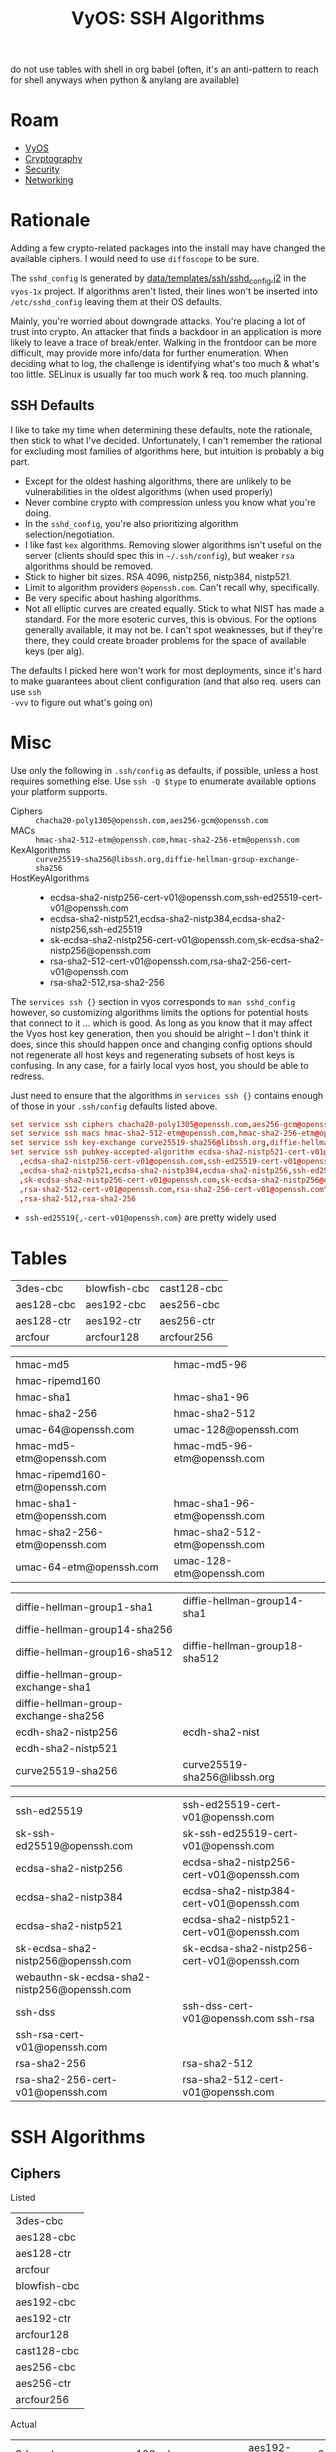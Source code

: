 :PROPERTIES:
:ID:       492ca0ad-ca58-46ec-a3ff-3dc10712dc1f
:END:
#+TITLE: VyOS: SSH Algorithms
#+CATEGORY: slips
#+TAGS:

do not use tables with shell in org babel (often, it's an anti-pattern to reach
for shell anyways when python & anylang are available)

* Roam
+ [[id:5aa36ac8-32b3-421f-afb1-5b6292b06915][VyOS]]
+ [[id:c2afa949-0d1c-4703-b69c-02ffa854d4f4][Cryptography]]
+ [[id:133c1418-9705-4528-8856-ccaea4a3d0ff][Security]]
+ [[id:ea11e6b1-6fb8-40e7-a40c-89e42697c9c4][Networking]]

* Rationale

Adding a few crypto-related packages into the install may have changed the
available ciphers. I would need to use =diffoscope= to be sure.

The =sshd_config= is generated by [[https://github.com/vyos/vyos-1x/blob/572400156976a5fc36e1dbe2fcdaf12d61510e13/data/templates/ssh/sshd_config.j2#L52][data/templates/ssh/sshd_config.j2]] in the =vyos-1x=
project. If algorithms aren't listed, their lines won't be inserted into
=/etc/sshd_config= leaving them at their OS defaults.

Mainly, you're worried about downgrade attacks. You're placing a lot of trust
into crypto. An attacker that finds a backdoor in an application is more likely
to leave a trace of break/enter. Walking in the frontdoor can be more difficult,
may provide more info/data for further enumeration. When deciding what to log,
the challenge is identifying what's too much & what's too little. SELinux is
usually far too much work & req. too much planning.

** SSH Defaults

I like to take my time when determining these defaults, note the rationale, then
stick to what I've decided. Unfortunately, I can't remember the rational for
excluding most families of algorithms here, but intuition is probably a big
part.

+ Except for the oldest hashing algorithms, there are unlikely to be
  vulnerabilities in the oldest algorithms (when used properly)
+ Never combine crypto with compression unless you know what you're doing.
+ In the =sshd_config=, you're also prioritizing algorithm selection/negotiation.
+ I like fast =kex= algorithms. Removing slower algorithms isn't useful on the
  server (clients should spec this in =~/.ssh/config=), but weaker =rsa= algorithms
  should be removed.
+ Stick to higher bit sizes. RSA 4096, nistp256, nistp384, nistp521.
+ Limit to algorithm providers =@openssh.com=. Can't recall why, specifically.
+ Be very specific about hashing algorithms.
+ Not all elliptic curves are created equally. Stick to what NIST has made a
  standard. For the more esoteric curves, this is obvious. For the options
  generally available, it may not be. I can't spot weaknesses, but if they're
  there, they could create broader problems for the space of available keys (per
  alg).

The defaults I picked here won't work for most deployments, since it's hard to
make guarantees about client configuration (and that also req. users can use =ssh
-vvv= to figure out what's going on)

* Misc

Use only the following in =.ssh/config= as defaults, if possible, unless a host
requires something else. Use =ssh -Q $type= to enumerate available options your
platform supports.

+ Ciphers :: =chacha20-poly1305@openssh.com,aes256-gcm@openssh.com=
+ MACs :: =hmac-sha2-512-etm@openssh.com,hmac-sha2-256-etm@openssh.com=
+ KexAlgorithms :: =curve25519-sha256@libssh.org,diffie-hellman-group-exchange-sha256=
+ HostKeyAlgorithms ::
  - ecdsa-sha2-nistp256-cert-v01@openssh.com,ssh-ed25519-cert-v01@openssh.com
  - ecdsa-sha2-nistp521,ecdsa-sha2-nistp384,ecdsa-sha2-nistp256,ssh-ed25519
  - sk-ecdsa-sha2-nistp256-cert-v01@openssh.com,sk-ecdsa-sha2-nistp256@openssh.com
  - rsa-sha2-512-cert-v01@openssh.com,rsa-sha2-256-cert-v01@openssh.com
  - rsa-sha2-512,rsa-sha2-256

The =services ssh {}= section in vyos corresponds to =man sshd_config= however, so
customizing algorithms limits the options for potential hosts that connect to it
... which is good. As long as you know that it may affect the Vyos host key
generation, then you should be alright -- I don't think it does, since this
should happen once and changing config options should not regenerate all host
keys and regenerating subsets of host keys is confusing. In any case, for a
fairly local vyos host, you should be able to redress.

Just need to ensure that the algorithms in =services ssh {}= contains enough of
those in your =.ssh/config= defaults listed above.

#+begin_src conf
set service ssh ciphers chacha20-poly1305@openssh.com,aes256-gcm@openssh.com
set service ssh macs hmac-sha2-512-etm@openssh.com,hmac-sha2-256-etm@openssh.com
set service ssh key-exchange curve25519-sha256@libssh.org,diffie-hellman-group-exchange-sha256
set service ssh pubkey-accepted-algorithm ecdsa-sha2-nistp521-cert-v01@openssh.com,ecdsa-sha2-nistp384-cert-v01@openssh.com\
  ,ecdsa-sha2-nistp256-cert-v01@openssh.com,ssh-ed25519-cert-v01@openssh.com\
  ,ecdsa-sha2-nistp521,ecdsa-sha2-nistp384,ecdsa-sha2-nistp256,ssh-ed25519\
  ,sk-ecdsa-sha2-nistp256-cert-v01@openssh.com,sk-ecdsa-sha2-nistp256@openssh.com\
  ,rsa-sha2-512-cert-v01@openssh.com,rsa-sha2-256-cert-v01@openssh.com\
  ,rsa-sha2-512,rsa-sha2-256
#+end_src

+ =ssh-ed25519{,-cert-v01@openssh.com}= are pretty widely used

* Tables

 #+ name: sshCiphersListed

| 3des-cbc   | blowfish-cbc | cast128-cbc |
| aes128-cbc | aes192-cbc   | aes256-cbc  |
| aes128-ctr | aes192-ctr   | aes256-ctr  |
| arcfour    | arcfour128   | arcfour256  |

 #+ name: sshMacsListed

|--------------------------------+-------------------------------|
| hmac-md5                       | hmac-md5-96                   |
| hmac-ripemd160                 |                               |
| hmac-sha1                      | hmac-sha1-96                  |
| hmac-sha2-256                  | hmac-sha2-512                 |
| umac-64@openssh.com            | umac-128@openssh.com          |
| hmac-md5-etm@openssh.com       | hmac-md5-96-etm@openssh.com   |
| hmac-ripemd160-etm@openssh.com |                               |
| hmac-sha1-etm@openssh.com      | hmac-sha1-96-etm@openssh.com  |
| hmac-sha2-256-etm@openssh.com  | hmac-sha2-512-etm@openssh.com |
| umac-64-etm@openssh.com        | umac-128-etm@openssh.com      |
|--------------------------------+-------------------------------|

 #+ name: sshKexListed

|--------------------------------------+-------------------------------|
| diffie-hellman-group1-sha1           | diffie-hellman-group14-sha1   |
| diffie-hellman-group14-sha256        |                               |
| diffie-hellman-group16-sha512        | diffie-hellman-group18-sha512 |
| diffie-hellman-group-exchange-sha1   |                               |
| diffie-hellman-group-exchange-sha256 |                               |
| ecdh-sha2-nistp256                   | ecdh-sha2-nist                |
| ecdh-sha2-nistp521                   |                               |
| curve25519-sha256                    | curve25519-sha256@libssh.org  |
|--------------------------------------+-------------------------------|

 #+ name: sshPubkeyListed

|---------------------------------------------+---------------------------------------------|
| ssh-ed25519                                 | ssh-ed25519-cert-v01@openssh.com            |
| sk-ssh-ed25519@openssh.com                  | sk-ssh-ed25519-cert-v01@openssh.com         |
| ecdsa-sha2-nistp256                         | ecdsa-sha2-nistp256-cert-v01@openssh.com    |
| ecdsa-sha2-nistp384                         | ecdsa-sha2-nistp384-cert-v01@openssh.com    |
| ecdsa-sha2-nistp521                         | ecdsa-sha2-nistp521-cert-v01@openssh.com    |
| sk-ecdsa-sha2-nistp256@openssh.com          | sk-ecdsa-sha2-nistp256-cert-v01@openssh.com |
| webauthn-sk-ecdsa-sha2-nistp256@openssh.com |                                             |
| ssh-dss                                     | ssh-dss-cert-v01@openssh.com ssh-rsa        |
| ssh-rsa-cert-v01@openssh.com                |                                             |
| rsa-sha2-256                                | rsa-sha2-512                                |
| rsa-sha2-256-cert-v01@openssh.com           | rsa-sha2-512-cert-v01@openssh.com           |
|---------------------------------------------+---------------------------------------------|

* SSH Algorithms

** Ciphers

Listed

#+name: sshCiphersListed
| 3des-cbc     |
| aes128-cbc   |
| aes128-ctr   |
| arcfour      |
| blowfish-cbc |
| aes192-cbc   |
| aes192-ctr   |
| arcfour128   |
| cast128-cbc  |
| aes256-cbc   |
| aes256-ctr   |
| arcfour256   |

Actual

#+name: sshCiphers
#+call: sshAlgs(algType="ciphers")

#+RESULTS: sshCiphers
| 3des-cbc               | aes128-cbc                    | aes192-cbc | aes256-cbc             |
| aes128-ctr             | aes192-ctr                    | aes256-ctr | aes128-gcm@openssh.com |
| aes256-gcm@openssh.com | chacha20-poly1305@openssh.com |            |                        |

=diff $listed $actual=

#+call: diffLists(list1=sshCiphersListed, algType="ciphers")

#+RESULTS:
#+begin_example diff
3a4
> aes128-gcm@openssh.com
8,12c9,10
< arcfour
< arcfour128
< arcfour256
< blowfish-cbc
< cast128-cbc
---
> aes256-gcm@openssh.com
> chacha20-poly1305@openssh.com
#+end_example


** Macs

Listed

#+name: sshMacsListed
|--------------------------------|
| hmac-md5                       |
| hmac-ripemd160                 |
| hmac-sha1                      |
| hmac-sha2-256                  |
| umac-64@openssh.com            |
| hmac-md5-etm@openssh.com       |
| hmac-ripemd160-etm@openssh.com |
| hmac-sha1-etm@openssh.com      |
| hmac-sha2-256-etm@openssh.com  |
| umac-64-etm@openssh.com        |
| hmac-md5-96                    |
|                                |
| hmac-sha1-96                   |
| hmac-sha2-512                  |
| umac-128@openssh.com           |
| hmac-md5-96-etm@openssh.com    |
|                                |
| hmac-sha1-96-etm@openssh.com   |
| hmac-sha2-512-etm@openssh.com  |
| umac-128-etm@openssh.com       |

Actual

#+name: sshMacs
#+call: sshAlgs(algType="macs")

#+RESULTS: sshMacs
| hmac-sha1                 | hmac-sha1-96                 | hmac-sha2-256                 | hmac-sha2-512                 |
| hmac-md5                  | hmac-md5-96                  | umac-64@openssh.com           | umac-128@openssh.com          |
| hmac-sha1-etm@openssh.com | hmac-sha1-96-etm@openssh.com | hmac-sha2-256-etm@openssh.com | hmac-sha2-512-etm@openssh.com |
| hmac-md5-etm@openssh.com  | hmac-md5-96-etm@openssh.com  | umac-64-etm@openssh.com       | umac-128-etm@openssh.com      |

=diff $listed $actual=

#+call: diffLists(list1=sshMacsListed, algType="macs")

#+RESULTS:
#+begin_example diff
5,6d4
< hmac-ripemd160
< hmac-ripemd160-etm@openssh.com
#+end_example

** Kex

Listed

#+name: sshKexListed
|--------------------------------------|
| diffie-hellman-group1-sha1           |
| diffie-hellman-group14-sha256        |
| diffie-hellman-group16-sha512        |
| diffie-hellman-group-exchange-sha1   |
| diffie-hellman-group-exchange-sha256 |
| ecdh-sha2-nistp256                   |
| ecdh-sha2-nistp521                   |
| curve25519-sha256                    |
| diffie-hellman-group14-sha1          |
| ecdh-sha2-nist                       |
| diffie-hellman-group18-sha512        |
| curve25519-sha256@libssh.org         |
|--------------------------------------|

Actual

#+name: sshKex
#+call: sshAlgs(algType="kex")

#+RESULTS: sshKex
| diffie-hellman-group1-sha1    | diffie-hellman-group14-sha1        | diffie-hellman-group14-sha256        | diffie-hellman-group16-sha512 |
| diffie-hellman-group18-sha512 | diffie-hellman-group-exchange-sha1 | diffie-hellman-group-exchange-sha256 | ecdh-sha2-nistp256            |
| ecdh-sha2-nistp384            | ecdh-sha2-nistp521                 | curve25519-sha256                    | curve25519-sha256@libssh.org  |
| sntrup761x25519-sha512        | sntrup761x25519-sha512@openssh.com |                                      |                               |

Diff

#+call: diffLists(list1=sshKexListed, algType="kex")

#+RESULTS:
#+begin_example diff
10d9
< ecdh-sha2-nist
11a11
> ecdh-sha2-nistp384
12a13,14
> sntrup761x25519-sha512
> sntrup761x25519-sha512@openssh.com
#+end_example

** pubkey-accepted-algorithm

Listed

#+name: sshPubkeyListed
|---------------------------------------------|
| ssh-ed25519                                 |
| sk-ssh-ed25519@openssh.com                  |
| ecdsa-sha2-nistp256                         |
| ecdsa-sha2-nistp384                         |
| ecdsa-sha2-nistp521                         |
| sk-ecdsa-sha2-nistp256@openssh.com          |
| webauthn-sk-ecdsa-sha2-nistp256@openssh.com |
| ssh-dss                                     |
| ssh-rsa-cert-v01@openssh.com                |
| rsa-sha2-256                                |
| rsa-sha2-256-cert-v01@openssh.com           |
| ssh-ed25519-cert-v01@openssh.com            |
| sk-ssh-ed25519-cert-v01@openssh.com         |
| ecdsa-sha2-nistp256-cert-v01@openssh.com    |
| ecdsa-sha2-nistp384-cert-v01@openssh.com    |
| ecdsa-sha2-nistp521-cert-v01@openssh.com    |
| sk-ecdsa-sha2-nistp256-cert-v01@openssh.com |
| ssh-dss-cert-v01@openssh.com ssh-rsa        |
| rsa-sha2-512                                |
| rsa-sha2-512-cert-v01@openssh.com           |
|---------------------------------------------|

Actual

#+name: sshPubkey
#+call: sshAlgs(algType="pubkeyacceptedkeytypes")

#+RESULTS: sshPubkey
| ssh-ed25519                                 | ssh-ed25519-cert-v01@openssh.com         | sk-ssh-ed25519@openssh.com         | sk-ssh-ed25519-cert-v01@openssh.com         |
| ecdsa-sha2-nistp256                         | ecdsa-sha2-nistp256-cert-v01@openssh.com | ecdsa-sha2-nistp384                | ecdsa-sha2-nistp384-cert-v01@openssh.com    |
| ecdsa-sha2-nistp521                         | ecdsa-sha2-nistp521-cert-v01@openssh.com | sk-ecdsa-sha2-nistp256@openssh.com | sk-ecdsa-sha2-nistp256-cert-v01@openssh.com |
| webauthn-sk-ecdsa-sha2-nistp256@openssh.com | ssh-dss                                  | ssh-dss-cert-v01@openssh.com       | ssh-rsa                                     |
| ssh-rsa-cert-v01@openssh.com                | rsa-sha2-256                             | rsa-sha2-256-cert-v01@openssh.com  | rsa-sha2-512                                |
| rsa-sha2-512-cert-v01@openssh.com           |                                          |                                    |                                             |

=diff $listed $actual= (none)

#+call: diffLists(list1=sshPubkeyListed, algType="pubkeyacceptedkeytypes")

#+RESULTS:
#+begin_example diff
#+end_example

** Babel
This differs a bit from what's listed

#+name: sshAlgs
#+begin_src shell :var algType="ciphers" :eval query
ssh vyostest ssh -Q $algType | tr "\n" "," | sed -E "s/([^,]+),([^,]+),([^,]+),([^,]+),/\1, \2, \3, \4\n/g" && echo
#+end_src

#+name: diffLists
#+begin_src shell :results output code :wrap example diff :var list1=sshCiphersListed algType="ciphers"
# list2=sshCiphers
diff <(echo ${list1[@]} | tr ' ' '\n' | sort | uniq) \
    <(ssh vyostest ssh -Q $algType | tr ' ' '\n' | sort | uniq)

# babel bug
#    <(echo ${list2[@]} | tr ' ' '\n' | sort | uniq)
#+end_src

#+RESULTS: diffLists
#+begin_example diff
3a4
> aes128-gcm@openssh.com
8,12c9,10
< arcfour
< arcfour128
< arcfour256
< blowfish-cbc
< cast128-cbc
---
> aes256-gcm@openssh.com
> chacha20-poly1305@openssh.com
#+end_example

Not all of the =-Q= arg types are documented, but this seems to cover the keys

#+begin_src shell :results output verbatim
echo -Qkey-{plain,sig,cert}
echo -Qkey-{plain,sig,cert} | xargs -n1 ssh | sort | uniq | wc -l
echo -Qpubkeyacceptedkeytypes
ssh -Qpubkeyacceptedkeytypes | wc -l

# no diff
diff <(echo -Qkey-{plain,sig,cert} | xargs -n1 ssh | sort | uniq) \
    <(ssh -Q pubkeyacceptedkeytypes | sort | uniq)
#+end_src

#+RESULTS:
: -Qkey-plain -Qkey-sig -Qkey-cert
: 19
: -Qpubkeyacceptedkeytypes
: 19

[[https://raw.githubusercontent.com/dfeich/org-babel-examples/refs/heads/master/shell/shell-babel.org][Babel bugs in tables, but only with shell]]......

#+begin_src shell :results output verbatim :var list1=sshCiphersListed list2=sshCiphers
# list2=sshCiphers
for cipher in ${list1[@]}; do
    echo $cipher
done

# produces 8 entries somehow (it completely drops the first column)
#+end_src

#+RESULTS:
: arcfour128
: arcfour256
: blowfish-cbc
: cast128-cbc
: aes192-ctr
: aes256-ctr
: aes192-cbc
: aes256-cbc

#+ call: diffLists(list1=sshCiphersListed, list2=sshCiphers)

#+ call: diffLists(list1=sshMacsListed, list2=sshMacs)

#+ call: diffLists(list1=sshKexListed, list2=sshKex)

#+ call: diffLists(list1=sshPubkeyListed, list2=sshPubkey)
